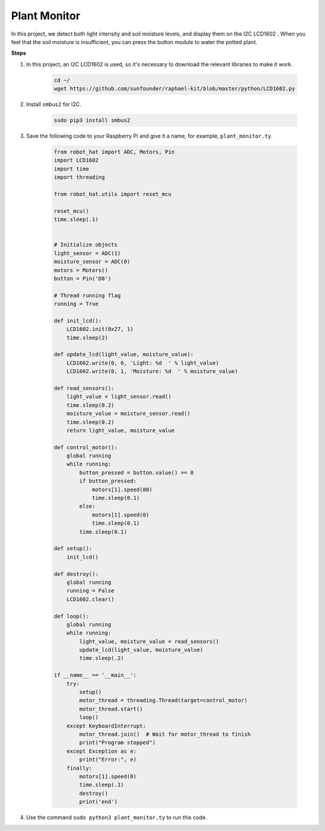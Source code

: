 Plant Monitor
======================

In this project, we detect both light intensity and soil moisture levels, and display them on the I2C LCD1602 . When you feel that the soil moisture is insufficient, you can press the button module to water the potted plant.

.. image:: img/plant_monitor.jpg

**Steps**

#. In this project, an I2C LCD1602 is used, so it's necessary to download the relevant libraries to make it work.

    .. code-block:: shell

        cd ~/
        wget https://github.com/sunfounder/raphael-kit/blob/master/python/LCD1602.py

#. Install ``smbus2`` for I2C.

    .. code-block:: shell

        sudo pip3 install smbus2

#. Save the following code to your Raspberry Pi and give it a name, for example, ``plant_monitor.ty``.

    .. code-block:: python

        from robot_hat import ADC, Motors, Pin
        import LCD1602
        import time
        import threading

        from robot_hat.utils import reset_mcu

        reset_mcu()
        time.sleep(.1)


        # Initialize objects
        light_sensor = ADC(1)
        moisture_sensor = ADC(0)
        motors = Motors()
        button = Pin('D0')

        # Thread running flag
        running = True

        def init_lcd():
            LCD1602.init(0x27, 1)
            time.sleep(2)

        def update_lcd(light_value, moisture_value):
            LCD1602.write(0, 0, 'Light: %d  ' % light_value)
            LCD1602.write(0, 1, 'Moisture: %d  ' % moisture_value)

        def read_sensors():
            light_value = light_sensor.read()
            time.sleep(0.2)
            moisture_value = moisture_sensor.read()
            time.sleep(0.2)
            return light_value, moisture_value

        def control_motor():
            global running
            while running:
                button_pressed = button.value() == 0
                if button_pressed:
                    motors[1].speed(80)
                    time.sleep(0.1)
                else:
                    motors[1].speed(0)
                    time.sleep(0.1)
                time.sleep(0.1)

        def setup():
            init_lcd()

        def destroy():
            global running
            running = False
            LCD1602.clear()

        def loop():
            global running
            while running:
                light_value, moisture_value = read_sensors()
                update_lcd(light_value, moisture_value)
                time.sleep(.2)

        if __name__ == '__main__':
            try:
                setup()
                motor_thread = threading.Thread(target=control_motor)
                motor_thread.start()
                loop()
            except KeyboardInterrupt:
                motor_thread.join()  # Wait for motor_thread to finish
                print("Program stopped")
            except Exception as e:
                print("Error:", e)
            finally:
                motors[1].speed(0)
                time.sleep(.1)
                destroy()
                print('end')

#. Use the command ``sudo python3 plant_monitor.ty`` to run this code.

